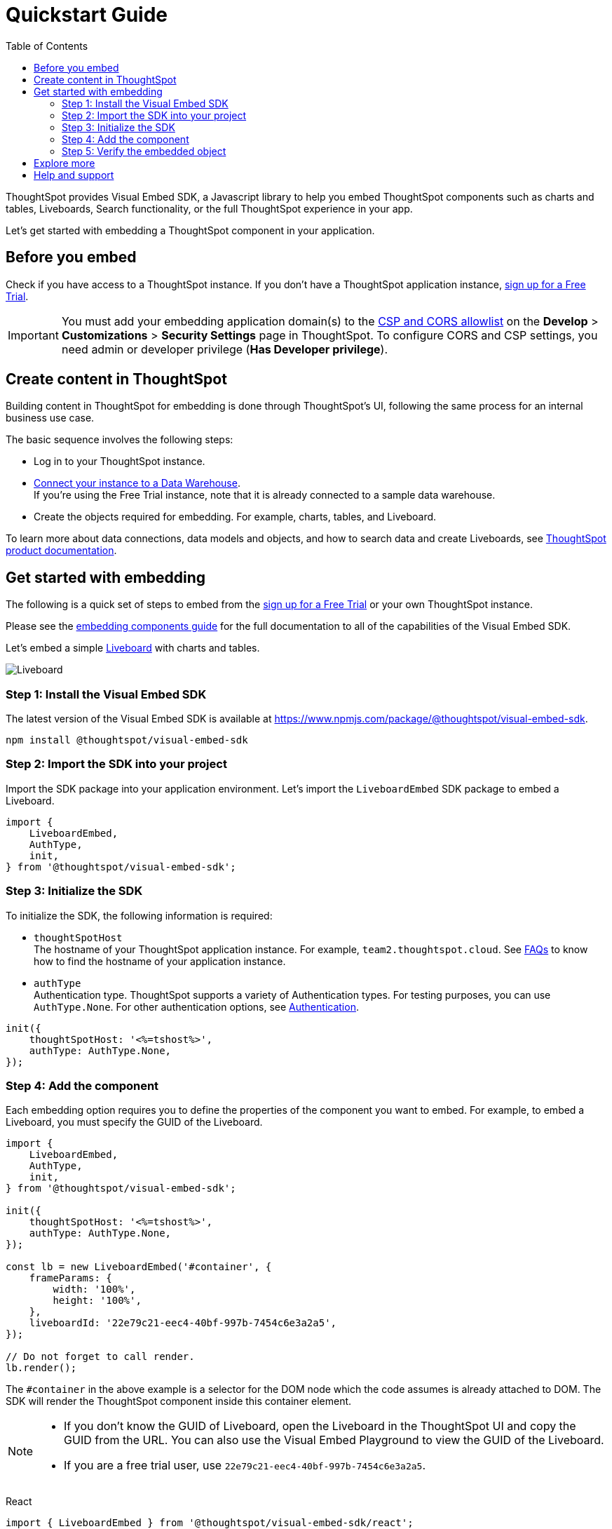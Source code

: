 = Quickstart Guide
:toc: true
:linkattrs:
:sectanchors:

:page-title: Get started with embedding
:page-pageid: getting-started
:page-description: Get started with embedding thoughtSpot component in your app.

ThoughtSpot provides Visual Embed SDK, a Javascript library to help you embed ThoughtSpot components  such as charts and tables, Liveboards, Search functionality, or the full ThoughtSpot experience in your app.

Let's get started with embedding a ThoughtSpot component in your application.

== Before you embed

Check if you have access to a ThoughtSpot instance. If you don't have a ThoughtSpot application instance, link:https://www.thoughtspot.com/trial?tsiref=web-devsite[sign up for a Free Trial, window=_blank].

[IMPORTANT]
====
You must add your embedding application domain(s) to the xref:security-settings.adoc[CSP and CORS allowlist] on the **Develop** > **Customizations** > **Security Settings** page in ThoughtSpot. To configure CORS and CSP settings, you need admin or developer privilege (*Has Developer privilege*).
====

== Create content in ThoughtSpot
Building content in ThoughtSpot for embedding is done through ThoughtSpot’s UI, following the same process for an internal business use case.

The basic sequence involves the following steps:

* Log in to your ThoughtSpot instance. +
* link:https://docs.thoughtspot.com/software/latest/connections[Connect your instance to a Data Warehouse, window=_blank]. +
If you’re using the Free Trial instance, note that it is already connected to a sample data warehouse.
* Create the objects required for embedding. For example, charts, tables, and Liveboard.

To learn more about data connections, data models and objects, and how to search data and create Liveboards, see link:https://docs.thoughtspot.com/software/latest/getting-started[ThoughtSpot product documentation, window=_blank].

== Get started with embedding
The following is a quick set of steps to embed from the link:https://www.thoughtspot.com/trial?tsiref=web-devsite[sign up for a Free Trial, window=_blank] or your own ThoughtSpot instance.

Please see the xref:getting-started.adoc[embedding components guide] for the full documentation to all of the capabilities of the Visual Embed SDK.

Let's embed a simple xref:faqs.adoc#lbDef[Liveboard] with charts and tables.

[.bordered]
[.widthAuto]
image::./images/lb-image.png[Liveboard]

=== Step 1: Install the Visual Embed SDK

The latest version of the Visual Embed SDK is available at link:https://www.npmjs.com/package/@thoughtspot/visual-embed-sdk[https://www.npmjs.com/package/@thoughtspot/visual-embed-sdk, window=_blank].

[source,console]
----
npm install @thoughtspot/visual-embed-sdk
----

=== Step 2: Import the SDK into your project

Import the SDK package into your application environment. Let's import the `LiveboardEmbed` SDK package to embed a Liveboard.

[source,JavaScript]
----
import {
    LiveboardEmbed,
    AuthType,
    init,
} from '@thoughtspot/visual-embed-sdk';
----


[#initSdk]
=== Step 3: Initialize the SDK

To initialize the SDK, the following information is required:

* `thoughtSpotHost` +
The hostname of your ThoughtSpot application instance. For example, `team2.thoughtspot.cloud`. See xref:faqs.adoc#tsHostName[FAQs] to know how to find the hostname of your application instance.
* `authType` +
Authentication type. ThoughtSpot supports a variety of Authentication types. For testing purposes, you can use `AuthType.None`. For other authentication options, see xref:embed-authentication.adoc[Authentication].

[source,JavaScript]
----
init({
    thoughtSpotHost: '<%=tshost%>',
    authType: AuthType.None,
});
----

=== Step 4: Add the component

Each embedding option requires you to define the properties of the component you want to embed. For example, to embed a Liveboard, you must specify the GUID of the Liveboard.

[source,JavaScript]
----
import {
    LiveboardEmbed,
    AuthType,
    init,
} from '@thoughtspot/visual-embed-sdk';

init({
    thoughtSpotHost: '<%=tshost%>',
    authType: AuthType.None,
});

const lb = new LiveboardEmbed('#container', {
    frameParams: {
        width: '100%',
        height: '100%',
    },
    liveboardId: '22e79c21-eec4-40bf-997b-7454c6e3a2a5',
});

// Do not forget to call render.
lb.render();
----

The  `#container` in the above example is a selector for the DOM node which the code assumes is already attached to DOM. The SDK will render the ThoughtSpot component inside this container element.

[NOTE]
====
* If you don't know the GUID of Liveboard, open the Liveboard in the ThoughtSpot UI and copy the GUID from the URL. You can also use the Visual Embed Playground to view the GUID of the Liveboard.
* If you are a free trial user, use `22e79c21-eec4-40bf-997b-7454c6e3a2a5`.
====

////
////
React::
[source,TypeScript]
----
import { LiveboardEmbed } from '@thoughtspot/visual-embed-sdk/react';

const App = () => {
    const embedRef = useEmbedRef();
    const onLiveboardRendered = () => {
        embedRef.current.trigger(HostEvent.UpdateRuntimeFilters, [
            {
                columnName: 'item type',
                operator: RuntimeFilterOp.EQ,
                values: ['Jackets'],
            },
        ]);
    };
    return (
        <LiveboardEmbed
            ref={embedRef}
            liveboardId="22e79c21-eec4-40bf-997b-7454c6e3a2a5"
            onLiveboardRendered={onLiveboardRendered}
        />
    );
};
----

For more information about events, see xref:HostEvent.adoc[HostEvent] and xref:EmbedEvent.adoc[EmbedEvent].


=== Step 5: Verify the embedded object

Load the application page with the embedded object in your app.

The following figure shows an embedded view of the Liveboard object.

[.bordered]
[.widthAuto]
image::./images/embed-lb.png[Liveboard embed]


== Explore more

Now that you’re ready with a basic embed, explore the additional capabilities that would provide you more control over your embedded application.

* Leverage the power of Natural Language Search with xref:embed-nls.adoc[ThoughtSpot’s Sage Embed].
* Explore the other embedding options available with the SDK:
** xref:embed-a-viz.adoc[Visualization (a chart or table from a Liveboard)]
** xref:full-embed.adoc[Full ThoughtSpot experience]
** xref:embed-search.adoc[Search page]
** xref:embed-searchbar.adoc[Search bar]
** xref:embed-ts-react-app.adoc[React components]
* Create a xref:custom-actions.adoc[custom action] and xref:custom-actions-viz.adoc[assign it to an embedded Liveboard or Answer page] generated from a search query.
* Control the xref:embed-actions.adoc[visibility of menu actions on the embedded page].
* xref:embed-events.adoc[Register events] that your app can listen to and respond with appropriate actions. +
Create custom workflows using xref:HostEvent.adoc[Host Events].
* Whitelabel and customize your ThoughtSpot embedded experience using xref:style-customization.adoc[style customization framework] and xref:css-customization.adoc[custom CSS].
* Explore the SDK and test your embedding in the xref:https://codesandbox.io/s/big-tse-react-demo-i4g9xi[Code sandbox].
* To view the SDK files, visit the link:https://github.com/thoughtspot/visual-embed-sdk/blob/main/README.md[Visual Embed SDK GitHub repository, window=_blank].

== Help and support

* Refer to xref:faqs.adoc[FAQs] and xref:troubleshooting.adoc[Troubleshooting guide].
* Use the in-app Live Chat support for instant help. +
This feature is available only on non-embedded ThoughtSpot instances.
* Contact link:https://community.thoughtspot.com/customers/s/topic/0TO3n000000erVyGAI/developers-embedding[ThoughtSpot Support and Community, window=_blank].
* Join link:https://discord.com/invite/JHPGwCkvjQ[Discord, window=_blank] to connect with developer assistance.
